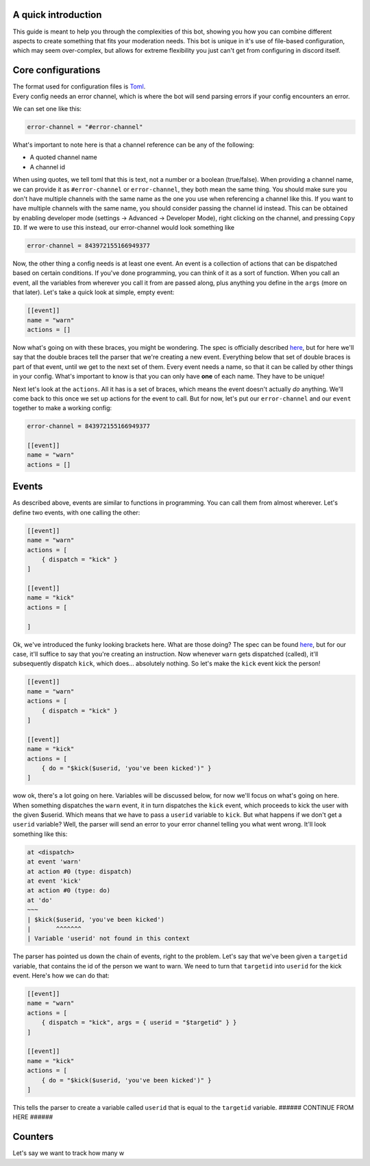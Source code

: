 
.. _guide:

A quick introduction
====================

This guide is meant to help you through the complexities of this bot,
showing you how you can combine different aspects to create something that fits your
moderation needs. This bot is unique in it's use of file-based configuration,
which may seem over-complex, but allows for extreme flexibility you just can't get
from configuring in discord itself.

Core configurations
===================

| The format used for configuration files is `Toml <https://github.com/toml-lang/toml/blob/master/toml.md>`_.
| Every config needs an error channel, which is where the bot will send parsing errors if your config encounters an error.

We can set one like this:

.. code-block:: toml

    error-channel = "#error-channel"

What's important to note here is that a channel reference can be any of the following:

- A quoted channel name
- A channel id

When using quotes, we tell toml that this is text, not a number or a boolean (true/false).
When providing a channel name, we can provide it as ``#error-channel`` or ``error-channel``, they both mean the same thing.
You should make sure you don't have multiple channels with the same name as the one you use when referencing a channel like this.
If you want to have multiple channels with the same name, you should consider passing the channel id instead.
This can be obtained by enabling developer mode (settings -> Advanced -> Developer Mode), right clicking on the channel,
and pressing ``Copy ID``. If we were to use this instead, our error-channel would look something like

.. code-block:: toml

    error-channel = 843972155166949377

Now, the other thing a config needs is at least one event. An event is a collection of actions that can be dispatched
based on certain conditions. If you've done programming, you can think of it as a sort of function. When you call an event,
all the variables from wherever you call it from are passed along, plus anything you define in the ``args`` (more on that later).
Let's take a quick look at simple, empty event:

.. code-block:: toml

    [[event]]
    name = "warn"
    actions = []

Now what's going on with these braces, you might be wondering. The spec is officially described `here <https://github.com/toml-lang/toml/blob/master/toml.md#array-of-tables>`_,
but for here we'll say that the double braces tell the parser that we're creating a new event.
Everything below that set of double braces is part of that event, until we get to the next set of them.
Every event needs a name, so that it can be called by other things in your config. What's important to know is that
you can only have **one** of each name. They have to be unique!

Next let's look at the ``actions``. All it has is a set of braces, which means the event doesn't actually *do* anything.
We'll come back to this once we set up actions for the event to call. But for now, let's put our ``error-channel`` and our ``event`` together
to make a working config:

.. code-block:: toml

    error-channel = 843972155166949377

    [[event]]
    name = "warn"
    actions = []


Events
=======

As described above, events are similar to functions in programming. You can call them from almost wherever.
Let's define two events, with one calling the other:

.. code-block:: toml

    [[event]]
    name = "warn"
    actions = [
        { dispatch = "kick" }
    ]

    [[event]]
    name = "kick"
    actions = [

    ]

Ok, we've introduced the funky looking brackets here. What are those doing? The spec can be found `here <https://github.com/toml-lang/toml/blob/master/toml.md#inline-table>`_,
but for our case, it'll suffice to say that you're creating an instruction.
Now whenever ``warn`` gets dispatched (called), it'll subsequently dispatch ``kick``, which does... absolutely nothing.
So let's make the ``kick`` event kick the person!

.. code-block:: toml

    [[event]]
    name = "warn"
    actions = [
        { dispatch = "kick" }
    ]

    [[event]]
    name = "kick"
    actions = [
        { do = "$kick($userid, 'you've been kicked')" }
    ]

wow ok, there's a lot going on here. Variables will be discussed below, for now we'll focus on what's going on here.
When something dispatches the ``warn`` event, it in turn dispatches the ``kick`` event, which proceeds to kick the user
with the given $userid. Which means that we have to pass a ``userid`` variable to ``kick``. But what happens if we don't get
a ``userid`` variable? Well, the parser will send an error to your error channel telling you what went wrong. It'll look
something like this:

.. code-block:: text

    at <dispatch>
    at event 'warn'
    at action #0 (type: dispatch)
    at event 'kick'
    at action #0 (type: do)
    at 'do'
    ~~~
    | $kick($userid, 'you've been kicked')
    |       ^^^^^^^
    | Variable 'userid' not found in this context

The parser has pointed us down the chain of events, right to the problem.
Let's say that we've been given a ``targetid`` variable, that contains the id of the person we want to warn.
We need to turn that ``targetid`` into ``userid`` for the kick event. Here's how we can do that:

.. code-block:: toml

    [[event]]
    name = "warn"
    actions = [
        { dispatch = "kick", args = { userid = "$targetid" } }
    ]

    [[event]]
    name = "kick"
    actions = [
        { do = "$kick($userid, 'you've been kicked')" }
    ]

This tells the parser to create a variable called ``userid`` that is equal to the ``targetid`` variable. ###### CONTINUE FROM HERE ######

Counters
========

Let's say we want to track how many w

